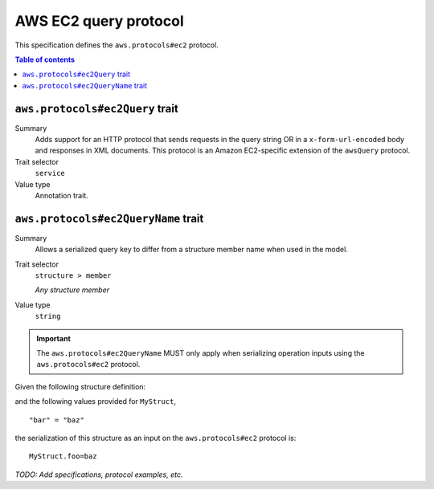 .. _aws-ec2-query-protocol:

======================
AWS EC2 query protocol
======================

This specification defines the ``aws.protocols#ec2`` protocol.

.. contents:: Table of contents
    :depth: 2
    :local:
    :backlinks: none


.. _aws.protocols#ec2Query-trait:

--------------------------------
``aws.protocols#ec2Query`` trait
--------------------------------

Summary
    Adds support for an HTTP protocol that sends requests in the query string
    OR in a ``x-form-url-encoded`` body and responses in XML documents. This
    protocol is an Amazon EC2-specific extension of the ``awsQuery`` protocol.
Trait selector
    ``service``
Value type
    Annotation trait.

.. tabs::

    .. code-tab:: smithy

        namespace smithy.example

        use aws.protocols#ec2Query

        @ec2Query
        service MyService {
            version: "2020-02-05"
        }

    .. code-tab:: json

        {
            "smithy": "1.0",
            "shapes": {
                "smithy.example#MyService": {
                    "type": "service",
                    "version": "2020-02-05",
                    "traits": {
                        "aws.protocols#ec2Query": {}
                    }
                }
            }
        }


.. _aws.protocols#ec2QueryName-trait:

------------------------------------
``aws.protocols#ec2QueryName`` trait
------------------------------------

Summary
    Allows a serialized query key to differ from a structure member name when
    used in the model.
Trait selector
    ``structure > member``

    *Any structure member*
Value type
    ``string``

.. important::
    The ``aws.protocols#ec2QueryName`` MUST only apply when serializing
    operation inputs using the ``aws.protocols#ec2`` protocol.

Given the following structure definition:

.. tabs::

    .. code-tab:: smithy

        structure MyStruct {
            @ec2QueryName("foo")
            bar: String
        }

    .. code-tab:: json

        {
            "smithy": "1.0",
            "shapes": {
                "smithy.example#MyStruct": {
                    "type": "structure",
                    "members": {
                        "bar": {
                            "target": "smithy.api#String",
                            "traits": {
                                "aws.protocols#ec2QueryName": "foo"
                            }
                        }
                    }
                }
            }
        }

and the following values provided for ``MyStruct``,

::

    "bar" = "baz"

the serialization of this structure as an input on the ``aws.protocols#ec2``
protocol is:

::

    MyStruct.foo=baz


*TODO: Add specifications, protocol examples, etc.*
